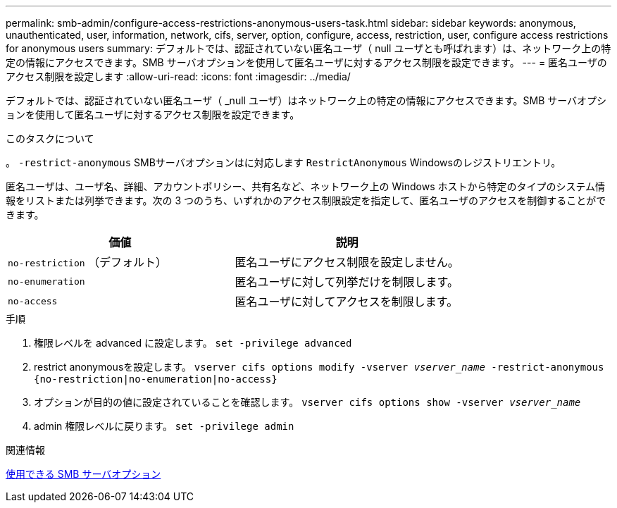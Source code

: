---
permalink: smb-admin/configure-access-restrictions-anonymous-users-task.html 
sidebar: sidebar 
keywords: anonymous, unauthenticated, user, information, network, cifs, server, option, configure, access, restriction, user, configure access restrictions for anonymous users 
summary: デフォルトでは、認証されていない匿名ユーザ（ null ユーザとも呼ばれます）は、ネットワーク上の特定の情報にアクセスできます。SMB サーバオプションを使用して匿名ユーザに対するアクセス制限を設定できます。 
---
= 匿名ユーザのアクセス制限を設定します
:allow-uri-read: 
:icons: font
:imagesdir: ../media/


[role="lead"]
デフォルトでは、認証されていない匿名ユーザ（ _null ユーザ）はネットワーク上の特定の情報にアクセスできます。SMB サーバオプションを使用して匿名ユーザに対するアクセス制限を設定できます。

.このタスクについて
。 `-restrict-anonymous` SMBサーバオプションはに対応します `RestrictAnonymous` Windowsのレジストリエントリ。

匿名ユーザは、ユーザ名、詳細、アカウントポリシー、共有名など、ネットワーク上の Windows ホストから特定のタイプのシステム情報をリストまたは列挙できます。次の 3 つのうち、いずれかのアクセス制限設定を指定して、匿名ユーザのアクセスを制御することができます。

|===
| 価値 | 説明 


 a| 
`no-restriction` （デフォルト）
 a| 
匿名ユーザにアクセス制限を設定しません。



 a| 
`no-enumeration`
 a| 
匿名ユーザに対して列挙だけを制限します。



 a| 
`no-access`
 a| 
匿名ユーザに対してアクセスを制限します。

|===
.手順
. 権限レベルを advanced に設定します。 `set -privilege advanced`
. restrict anonymousを設定します。 `vserver cifs options modify -vserver _vserver_name_ -restrict-anonymous {no-restriction|no-enumeration|no-access}`
. オプションが目的の値に設定されていることを確認します。 `vserver cifs options show -vserver _vserver_name_`
. admin 権限レベルに戻ります。 `set -privilege admin`


.関連情報
xref:server-options-reference.adoc[使用できる SMB サーバオプション]
